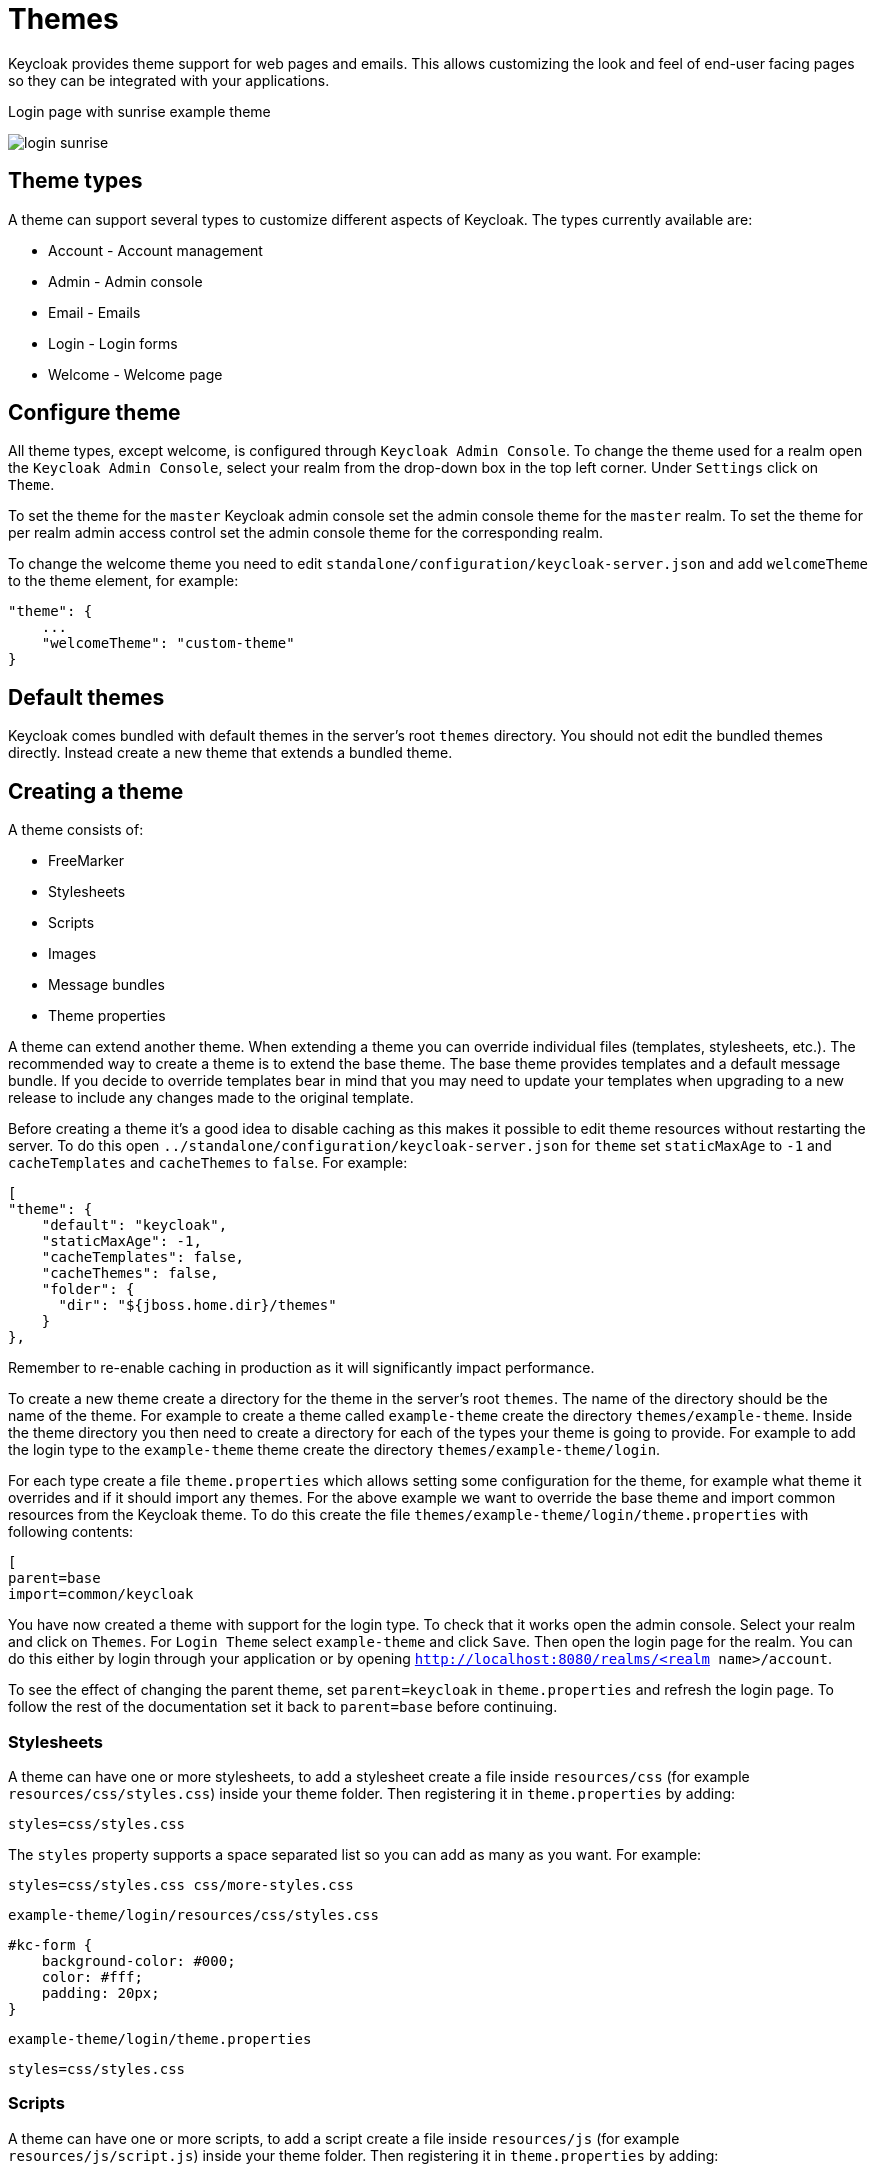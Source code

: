 = Themes

Keycloak provides theme support for web pages and emails. This allows customizing the look and feel of end-user facing pages so they can be integrated with
your applications.

[[img-sunset]]
.Login page with sunrise example theme
image:../../images/login-sunrise.png[]

== Theme types

A theme can support several types to customize different aspects of Keycloak. The types currently available are:

* Account - Account management
* Admin - Admin console
* Email - Emails
* Login - Login forms
* Welcome - Welcome page

== Configure theme

All theme types, except welcome, is configured through `Keycloak Admin Console`. To change the theme used for a realm open the `Keycloak Admin Console`, select
your realm from the drop-down box in the top left corner. Under `Settings` click on `Theme`.

To set the theme for the `master` Keycloak admin console set the admin console theme for the `master` realm.
To set the theme for per realm admin access control set the admin console theme for the corresponding realm. 

To change the welcome theme you need to edit `standalone/configuration/keycloak-server.json` and add `welcomeTheme` to the theme element, for example: 

[source]
----

"theme": {
    ...
    "welcomeTheme": "custom-theme"
}
----        

== Default themes

Keycloak comes bundled with default themes in the server's root `themes` directory.
You should not edit the bundled themes directly.
Instead create a new theme that extends a bundled theme. 

== Creating a theme

A theme consists of: 

* FreeMarker
* Stylesheets
* Scripts
* Images
* Message bundles
* Theme properties        

A theme can extend another theme.
When extending a theme you can override individual files (templates, stylesheets, etc.). The recommended way to create a theme is to extend the base theme.
The base theme provides templates and a default message bundle.
If you decide to override templates bear in mind that you may need to update your templates when upgrading to a new release to include any changes made to the original template. 

Before creating a theme it's a good idea to disable caching as this makes it possible to edit theme resources without restarting the server.
To do this open `../standalone/configuration/keycloak-server.json` for `theme` set `staticMaxAge` to `-1` and `cacheTemplates` and `cacheThemes` to `false`.
For example: 

[source]
----
[
"theme": {
    "default": "keycloak",
    "staticMaxAge": -1,
    "cacheTemplates": false,
    "cacheThemes": false,
    "folder": {
      "dir": "${jboss.home.dir}/themes"
    }
},
---- 
Remember to re-enable caching in production as it will significantly impact performance. 

To create a new theme create a directory for the theme in the server's root `themes`.
The name of the directory should be the name of the theme.
For example to create a theme called `example-theme`            create the directory `themes/example-theme`.
Inside the theme directory you then need to create a directory for each of the types your theme is going to provide.
For example to add the login type to the `example-theme` theme create the directory `themes/example-theme/login`. 

For each type create a file `theme.properties` which allows setting some configuration for the theme, for example what theme it overrides and if it should import any themes.
For the above example we want to override the base theme and import common resources from the Keycloak theme.
To do this create the file `themes/example-theme/login/theme.properties` with following contents: 

[source]
----
[
parent=base
import=common/keycloak
----        

You have now created a theme with support for the login type.
To check that it works open the admin console.
Select your realm and click on `Themes`.
For `Login Theme` select `example-theme` and click `Save`.
Then open the login page for the realm.
You can do this either by login through your application or by opening `http://localhost:8080/realms/<realm name>/account`. 

To see the effect of changing the parent theme, set `parent=keycloak` in `theme.properties` and refresh the login page.
To follow the rest of the documentation set it back to `parent=base` before continuing. 

=== Stylesheets

A theme can have one or more stylesheets, to add a stylesheet create a file inside `resources/css` (for example `resources/css/styles.css`) inside your theme folder.
Then registering it in `theme.properties` by adding: 

[source]
----
styles=css/styles.css
----

The `styles` property supports a space separated list so you can add as many as you want.
For example: 

[source]
----
styles=css/styles.css css/more-styles.css
----
`example-theme/login/resources/css/styles.css`

[source]
----
#kc-form {
    background-color: #000;
    color: #fff;
    padding: 20px;
}
----
`example-theme/login/theme.properties`

[source]
----
styles=css/styles.css
----

=== Scripts

A theme can have one or more scripts, to add a script create a file inside `resources/js` (for example `resources/js/script.js`) inside your theme folder.
Then registering it in `theme.properties` by adding: 

[source]
----
scripts=js/script.js
----

The `scripts` property supports a space separated list so you can add as many as you want.
For example: 

[source]
----
scripts=js/script.js js/more-script.js
----

=== Images

To make images available to the theme add them to `resources/img`.
They can then be used through stylesheets.
For example: 

[source]
----
body {
    background-image: url('../img/image.jpg');
}
----

Or in templates, for example: 

[source]
----
<img src="${url.resourcesPath}/img/image.jpg">
----

=== Messages

Text in the templates are loaded from message bundles.
A theme that extends another theme will inherit all messages from the parents message bundle, but can override individual messages.
For example to replace `Username` on the login form with `Your Username` create the file `messages/messages.properties` inside your theme folder and add the following content: 

[source]
----
username=Your Username
----

For the admin console, there is a second resource bundle named `admin-messages.properties`.
This resource bundle is converted to JSON and shipped to the console to be processed by angular-translate.
It is found in the same directory as messages.properties and can be overridden in the same way as described above. 

=== Modifying HTML

Keycloak uses http://freemarker.org[Freemarker Templates] in order to generate HTML.
These templates are defined in `.ftl` files and can be overriden from the base theme.
Check out the Freemarker website on how to form a template file.
To override the login template for the `example-theme` copy `themes/base/login/login.ftl` to `themes/example-theme/login` and open it in an editor.
After the first line (<#import ...>) add `<h1>HELLO WORLD!</h1>` then refresh the page. 

== Deploying themes

Themes can be deployed to Keycloak by copying the theme directory to `themes` or it can be deployed as a module.
For a single server or during development just copying the theme is fine, but in a cluster or domain it's recommended to deploy as a module. 

To deploy a theme as a module you need to create an jar (it's basically just a zip with jar extension) with the theme resources and a file `META/keycloak-themes.json` that describes the themes contained in the archive.
For example `example-theme.jar` with the contents: 

* META-INF/keycloak-themes.json
* theme/example-theme/login/theme.properties
* theme/example-theme/login/login.ftl
* theme/example-theme/login/resources/css/styles.css

The contents of META-INF/keycloak-themes.json in this case would be: 

[source]
----
[
{
    "themes": [{
        "name" : "example-theme",
        "types": [ "login" ]
    }]
}
----            
As you can see a single jar can contain multiple themes and each theme can support one or more types. 

The deploy the jar as a module to Keycloak you can either manually create the module or use `jboss-cli`.
It's simplest to use `jboss-cli` as it creates the required directories and module descriptor for you.

To deploy the above jar `jboss-cli` run: 

[source]
----
[
    KEYCLOAK_HOME/bin/jboss-cli.sh --command="module add --name=org.example.exampletheme --resources=example-theme.jar"
----            
If you're on windows run 

[source]
----
KEYCLOAK_HOME/bin/jboss-cli.bat
----
This command creates `modules/org/example/exampletheme/main` containing `example-theme.jar` and `module.xml`. 
Once you've created the module you need to register it with Keycloak do this by editing `../standalone/configuration/keycloak-server.json` and adding the module to `theme/module/modules`.
For example: 

[source]
----
[
"theme": {
    ...
    "module": {
        "modules": [ "org.example.exampletheme" ]
    }
}
----        

If a theme is deployed to `themes` and as a module the first is used. 

== SPIs

For full control of login forms and account management Keycloak provides a number of SPIs. 

=== Account SPI

The Account SPI allows implementing the account management pages using whatever web framework or templating engine you want.
To create an Account provider implement `org.keycloak.account.AccountProviderFactory` and `org.keycloak.account.AccountProvider`. 

Once you have deployed your account provider to Keycloak you need to configure `keycloak-server.json` to specify which provider should be used: 

[source]
----

"account": {
    "provider": "custom-provider"
}
----            

=== Login SPI

The Login SPI allows implementing the login forms using whatever web framework or templating engine you want.
To create a Login forms provider implement `org.keycloak.login.LoginFormsProviderFactory` and `org.keycloak.login.LoginFormsProvider` in `forms/login-api`. 

Once you have deployed your account provider to Keycloak you need to configure `keycloak-server.json` to specify which provider should be used: 

[source]
----

"login": {
    "provider": "custom-provider"
}
----            
